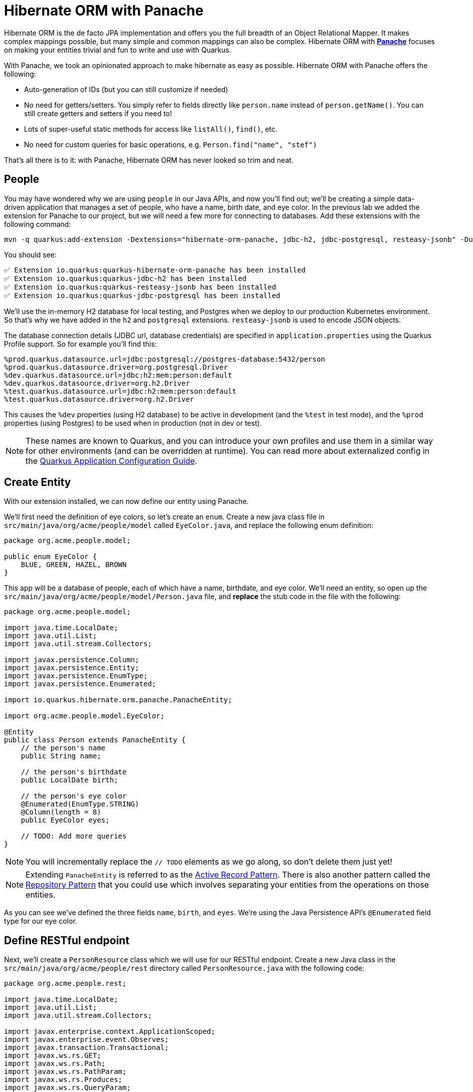 = Hibernate ORM with Panache
:experimental:
:imagesdir: images

Hibernate ORM is the de facto JPA implementation and offers you the full breadth of an Object Relational Mapper. It makes complex mappings possible, but many simple and common mappings can also be complex. Hibernate ORM with https://quarkus.io/guides/hibernate-orm-panache[*Panache*^] focuses on making your entities trivial and fun to write and use with Quarkus.

With Panache, we took an opinionated approach to make hibernate as easy as possible. Hibernate ORM with Panache offers the following:

* Auto-generation of IDs (but you can still customize if needed)
* No need for getters/setters. You simply refer to fields directly like `person.name` instead of `person.getName()`. You can still create getters and setters if you need to!
* Lots of super-useful static methods for access like `listAll()`, `find()`, etc.
* No need for custom queries for basic operations, e.g. `Person.find("name", "stef")`

That’s all there is to it: with Panache, Hibernate ORM has never looked so trim and neat.

== People

You may have wondered why we are using `people` in our Java APIs, and now you'll find out; we'll be creating a simple data-driven application that manages a set of people, who have a name, birth date, and eye color. In the previous lab we added the extension for Panache to our project, but we will need a few more for connecting to databases. Add these extensions with the following command:

[source,sh,role="copypaste"]
----
mvn -q quarkus:add-extension -Dextensions="hibernate-orm-panache, jdbc-h2, jdbc-postgresql, resteasy-jsonb" -Duser.home=/home/jboss -f $CHE_PROJECTS_ROOT/quarkus-workshop-m1m2-labs
----

You should see:

[source,console]
----
✅ Extension io.quarkus:quarkus-hibernate-orm-panache has been installed
✅ Extension io.quarkus:quarkus-jdbc-h2 has been installed
✅ Extension io.quarkus:quarkus-resteasy-jsonb has been installed
✅ Extension io.quarkus:quarkus-jdbc-postgresql has been installed
----

We'll use the in-memory H2 database for local testing, and Postgres when we deploy to our production Kubernetes environment. So that's why we have added in the `h2` and `postgresql` extensions. `resteasy-jsonb` is used to encode JSON objects.

The database connection details (JDBC url, database credentials) are specified in `application.properties` using the Quarkus Profile support. So for example you'll find this:

[source,none]
----
%prod.quarkus.datasource.url=jdbc:postgresql://postgres-database:5432/person
%prod.quarkus.datasource.driver=org.postgresql.Driver
%dev.quarkus.datasource.url=jdbc:h2:mem:person:default
%dev.quarkus.datasource.driver=org.h2.Driver
%test.quarkus.datasource.url=jdbc:h2:mem:person:default
%test.quarkus.datasource.driver=org.h2.Driver
----

This causes the `%dev` properties (using H2 database) to be active in development (and the `%test` in test mode), and the `%prod` properties (using Postgres) to be used when in production (not in dev or test).

[NOTE]
====
These names are known to Quarkus, and you can introduce your own profiles and use them in a similar way for other environments (and can be overridden at runtime). You can read more about externalized config in the https://quarkus.io/guides/application-configuration-guide[Quarkus Application Configuration Guide^].
====

== Create Entity

With our extension installed, we can now define our entity using Panache.

We'll first need the definition of eye colors, so let's create an `enum`. Create a new java class file in `src/main/java/org/acme/people/model` called `EyeColor.java`, and replace the following enum definition:

[source,java,role="copypaste"]
----
package org.acme.people.model;

public enum EyeColor {
    BLUE, GREEN, HAZEL, BROWN
}
----

This app will be a database of people, each of which have a name, birthdate, and eye color. We'll need an entity, so open up the `src/main/java/org/acme/people/model/Person.java` file, and **replace** the stub code in the file with the following:

[source,java,role="copypaste"]
----
package org.acme.people.model;

import java.time.LocalDate;
import java.util.List;
import java.util.stream.Collectors;

import javax.persistence.Column;
import javax.persistence.Entity;
import javax.persistence.EnumType;
import javax.persistence.Enumerated;

import io.quarkus.hibernate.orm.panache.PanacheEntity;

import org.acme.people.model.EyeColor;

@Entity
public class Person extends PanacheEntity {
    // the person's name
    public String name;

    // the person's birthdate
    public LocalDate birth;

    // the person's eye color
    @Enumerated(EnumType.STRING)
    @Column(length = 8)
    public EyeColor eyes;

    // TODO: Add more queries
}
----

[NOTE]
====
You will incrementally replace the `// TODO` elements as we go along, so don't delete them just yet!
====

[NOTE]
====
Extending `PanacheEntity` is referred to as the https://quarkus.io/guides/hibernate-orm-panache#solution-1-using-the-active-record-pattern[Active Record Pattern^]. There is also another pattern called the https://quarkus.io/guides/hibernate-orm-panache#solution-2-using-the-repository-pattern[Repository Pattern^] that you could use which involves separating your entities from the operations on those entities.
====

As you can see we've defined the three fields `name`, `birth`, and `eyes`. We're using the Java Persistence API's `@Enumerated` field type for our eye color.

== Define RESTful endpoint

Next, we'll create a `PersonResource` class which we will use for our RESTful endpoint. Create a new Java class in the `src/main/java/org/acme/people/rest` directory called `PersonResource.java` with the following code:

[source,java,role="copypaste"]
----
package org.acme.people.rest;

import java.time.LocalDate;
import java.util.List;
import java.util.stream.Collectors;

import javax.enterprise.context.ApplicationScoped;
import javax.enterprise.event.Observes;
import javax.transaction.Transactional;
import javax.ws.rs.GET;
import javax.ws.rs.Path;
import javax.ws.rs.PathParam;
import javax.ws.rs.Produces;
import javax.ws.rs.QueryParam;
import javax.ws.rs.core.MediaType;

import org.acme.people.model.DataTable;
import org.acme.people.model.EyeColor;
import org.acme.people.model.Person;
import org.acme.people.utils.CuteNameGenerator;

import io.quarkus.panache.common.Parameters;
import io.quarkus.runtime.StartupEvent;
import io.quarkus.hibernate.orm.panache.PanacheQuery;

@Path("/person")
@ApplicationScoped
public class PersonResource {

    @GET
    @Produces(MediaType.APPLICATION_JSON)
    public List<Person> getAll() {
        return Person.listAll();
    }

    // TODO: add basic queries

    // TODO: add datatable query

    // TODO: Add lifecycle hook

}
----

[NOTE]
====
You may see lots of warnings about unused imports. Ignore them, we'll use them later!
====

As you can see we've implemented our first Panache-based query, the `getAll` method, which will return our list of people as a JSON object when we access the `GET /person` endpoint. This is defined using standard JAX-RS `@Path` and `@GET` and `@Produces` annotations.

== Add sample data

Let's add some sample data to the database so we can test things out. Create a new file `src/main/resources/import.sql` and add some SQL statements to the file to run on startup:

Add these lines to `import.sql` file you just created:

[source,sql,role="copypaste"]
----
INSERT INTO person(id, name, birth, eyes) VALUES (nextval('hibernate_sequence'), 'Farid Ulyanov', to_date('1974-08-15', 'YYYY-MM-dd'), 'BLUE');
INSERT INTO person(id, name, birth, eyes) VALUES (nextval('hibernate_sequence'), 'Salvador L. Witcher', to_date('1984-05-24', 'YYYY-MM-dd'), 'BROWN');
INSERT INTO person(id, name, birth, eyes) VALUES (nextval('hibernate_sequence'), 'Kim Hu', to_date('1999-04-25', 'YYYY-MM-dd'), 'HAZEL');
----

These statements will add some fake people to our database on startup.

== Test the app

With the app running, let's try out our first RESTful endpoint to retrieve all the sample users. Open up a separate Terminal and issue the following command:

[source,sh,role="copypaste"]
----
curl -s http://localhost:8080/person | jq
----

We call the endpoint with `curl` then send the output through `jq` to make the output prettier. You should see:

[source,json]
----
[
  {
    "id": 1,
    "birth": "1974-08-15",
    "eyes": "BLUE",
    "name": "Farid Ulyanov"
  },
  {
    "id": 2,
    "birth": "1984-05-24",
    "eyes": "BROWN",
    "name": "Salvador L. Witcher"
  },
  {
    "id": 3,
    "birth": "1999-04-25",
    "eyes": "HAZEL",
    "name": "Kim Hu"
  }
]
----

It's working! Note that the `id` field was added to our entity, but never appear in our query APIs and can be safely ignored most of the time.

[NOTE]
====
Advanced use cases may require a custom ID strategy, which can by done by extending `PanacheEntityBase` instead of `PanacheEntity`, and declaring a public `id` field with the necessary policy. For example (do not copy this code into your app):

[source,java]
----
@Id
@SequenceGenerator(
          name = "personSequence",
          sequenceName = "person_id_seq",
          allocationSize = 1,
          initialValue = 4)
@GeneratedValue(strategy = GenerationType.SEQUENCE, generator = "personSequence")
public Integer id;
----
====

== Add Basic Queries

Let’s modify the application and add some queries. Much like traditional object-oriented programming, Panache and Quarkus recommend you place your custom entity queries as close to the entity definition as possible, in this case in the entity definition itself. Open the `Person` entity class (it's in the `org.acme.person.model` package), and add the following code under the `// TODO: Add more queries` comment:

[source,java,role="copypaste"]
----
    public static List<Person> findByColor(EyeColor color) {
        return list("eyes", color);
    }

    public static List<Person> getBeforeYear(int year) {
        return Person.<Person>streamAll()
        .filter(p -> p.birth.getYear() <= year)
        .collect(Collectors.toList());
    }
----

These two queries will find a list of people in our database based on eye color, or birth year. Note the `getBeforeYear` is implemented using the Java Streams API.

[NOTE]
====
All list methods in Panache-based entities (those that extend from `PanacheEntity`) have equivalent stream versions. So `list` has a `stream` variant, `listAll`-->`streamAll` and so on.
====

With our custom entity queries implemented in our `Person` entity class, let's add RESTful endpoints to `PersonResource` to access them.

Open the `PersonResource` class and add two news endpoint under the `//TODO: add basic queries` comment:

[source,java,role="copypaste"]
----
    @GET
    @Path("/eyes/{color}")
    @Produces(MediaType.APPLICATION_JSON)
    public List<Person> findByColor(@PathParam(value = "color") EyeColor color) {
        return Person.findByColor(color);
    }

    @GET
    @Path("/birth/before/{year}")
    @Produces(MediaType.APPLICATION_JSON)
    public List<Person> getBeforeYear(@PathParam(value = "year") int year) {
        return Person.getBeforeYear(year);
    }
----

== Inspect the results

Check that it works as expected by testing the new endpoints. Let's find all the people with `BLUE` eyes. Execute in your Terminal:

[source,sh,role="copypaste"]
----
curl -s http://localhost:8080/person/eyes/BLUE | jq
----

You should only see **one** person with BLUE eyes:

[source,json]
----
[
  {
    "id": 1,
    "birth": "1974-08-15",
    "eyes": "BLUE",
    "name": "Farid Ulyanov"
  }
]
----

And let's find people born in 1990 or earlier:

[source,sh,role="copypaste"]
----
curl -s http://localhost:8080/person/birth/before/1990 | jq
----

You should see **two** people born in 1990 or earlier:

[source,json]
----
[
  {
    "id": 1,
    "birth": "1974-08-15",
    "eyes": "BLUE",
    "name": "Farid Ulyanov"
  },
  {
    "id": 2,
    "birth": "1984-05-24",
    "eyes": "BROWN",
    "name": "Salvador L. Witcher"
  }
]
----

The `Person` entity's superclass comes with lots of super useful static methods and you can add your own in your entity class. Users can just start using your entity `Person` by typing `Person`, and getting completion for all the operations in a single place.

== Add Paging and Filtering

In the previous step you added a few more custom queries to your entity and the associated RESTful endpoints. In this step we'll build a slightly more complex query including filtering, searching and paging capabilities.

=== Showing data in tables

Earlier we used `curl` to access our data, which is very useful for testing, but for real applications you will usually surface the data in other ways, like on web pages using tables, with options for searching, sorting, filtering, paging, etc. Quarkus and Panache make this easy to adapt your application for any display library or framework.

Let's use a popular jQuery-based plugin called https://www.datatables.net[DataTables^]. It features a *server-side* processing mode where it depends on the server (in this case our Quarkus app) to do searching, filtering, sorting, and paging. This is useful for very large datasets, on the order of hundreds of thousands of records or more. Transmitting the entire data set to the client browser is inefficient at best, and will crash browsers, increase networking usage, and frustrate users at worst. So let's just return the exact data needed to be shown.

=== Add Datatables endpoint

https://www.datatables.net/manual/server-side[DataTables documentation^] shows that its frontend will call an endpoint on the backend to retrieve some amount of data. It will pass several query parameters to tell the server what to sort, filter, search, and which data to return based on the page size and current page the user is viewing. For this example, we'll only support a subset:

* `start` - The index of the first element needed
* `length` - Total number records to return (or less, if there are less records that meet criteria)
* `search[value]` - The value of the search box
* `draw` - DataTables does asnychronous processing, so this value is sent with each request, expecting it to be returned as-is, so DataTables can piece things back together on the frontend if a user clicks things quickly.

Open the `PersonResource` resource class and add the following code below the `// TODO: add datatable query` comment:

[source,java,role="copypaste"]
----
    @GET
    @Path("/datatable")
    @Produces(MediaType.APPLICATION_JSON)
    public DataTable datatable(
        @QueryParam(value = "draw") int draw,
        @QueryParam(value = "start") int start,
        @QueryParam(value = "length") int length,
        @QueryParam(value = "search[value]") String searchVal

        ) {
            // TODO: Begin result

            // TODO: Filter based on search

            // TODO: Page and return

    }
----

[NOTE]
====
You will see syntax errors highlighted in the editor when you paste the code. We'll fix those in the next step!
====

Here we are using JAX-RS `@QueryParam` values to specify the incoming parameters and be able to use them when the frontend calls the `GET /person/datatable` endpoint.

We'll fill in the `TODO` comments to build this method.

=== Implement `/datatable` endpoint

DataTables requires a specific JSON payload to be returned from this, and we've pre-created a POJO `DataTable` class representing this structure in `src/main/java/org/acme/people/model/DataTable.java`. This simple structure includes these fields:

* `draw` - The async processing record id
* `recordsTotal` - Total records in database
* `recordsFiltered` - Total records that match filtering criteria
* `data` - The actual array of records
* `error` - Error string, if any

So, in our `PersonResource` endpoint, we'll start with an empty `result` object using the pre-created `DataTable` model. Add this code below the `// TODO: Begin Result` comment:

[source,java,role="copypaste"]
----
            DataTable result = new DataTable();
            result.setDraw(draw); // <1>
----
<1> We initialize the `DataTable` return object with the value passed in, to ensure DataTables redraws in the correct order in case of async returns.

=== Implement search logic

Next, if the request includes a search parameter, let's take care of that by including a search query, otherwise just collect all records. Add this code below the `// TODO: Filter based on search` marker:

[source,java,role="copypaste"]
----
            PanacheQuery<Person> filteredPeople;

            if (searchVal != null && !searchVal.isEmpty()) { // <1>
                filteredPeople = Person.<Person>find("name like :search",
                    Parameters.with("search", "%" + searchVal + "%"));
            } else {
                filteredPeople = Person.findAll();
            }
----
<1> If a search value was passed in, use it to search using the Panache `find` method. Otherwise, use `findAll` to skip filtering.

=== Implement paging logic

And finally, we use the built-in Panache `page` operator to seek to the correct page of records and stream the number of entries desired, set the values into the `result` and return it. Add this code below the `// TODO: Page and return` marker:

[source,java,role="copypaste"]
----
            int page_number = start / length;
            filteredPeople.page(page_number, length);

            result.setRecordsFiltered(filteredPeople.count());
            result.setData(filteredPeople.list());
            result.setRecordsTotal(Person.count());

            return result;
----

=== Test the result

Let's test out our new endpoint using `curl` to search for names with `yan` in their name. Execute this in the Terminal:

[source,sh,role="copypaste"]
----
curl -s "http://localhost:8080/person/datatable?draw=1&start=0&length=10&search\[value\]=yan" | jq
----

This should return a single entity (since in our 3-person sample data, only one has `yan` in their name), embedded in the return object that DataTable is expecting (with the `draw`, `recordsFiltered`, `recordsTotal` etc):

[source,json]
----
{
  "data": [
    {
      "id": 1,
      "birth": "1974-08-15",
      "eyes": "BLUE",
      "name": "Farid Ulyanov"
    }
  ],
  "draw": 1,
  "recordsFiltered": 1,
  "recordsTotal": 3
}
----

The `data`, `draw`, `recordsFiltered` and `recordsTotal` values are what the DataTables frontend will be expecting when it calls this endpoint.


=== Add lifecycle hook

You often need to execute custom actions when the application starts and clean up everything when the application stops. In this case we'll add an action that will pre-generate a lot of fake data.

Managed beans (like our `PersonResource`) can listen for lifecycle events by using the `@Observes` annotation on method signatures, which will be called when the associated event occurs.

Open the `PersonResource` resource class and add the following lifecycle listener at the `// TODO: Add lifecycle hook` marker:

[source,java,role="copypaste"]
----
    @Transactional
    void onStart(@Observes StartupEvent ev) {
        for (int i = 0; i < 1000; i++) {
            String name = CuteNameGenerator.generate();
            LocalDate birth = LocalDate.now().plusWeeks(Math.round(Math.floor(Math.random() * 40 * 52 * -1)));
            EyeColor color = EyeColor.values()[(int)(Math.floor(Math.random() * EyeColor.values().length))];
            Person p = new Person();
            p.birth = birth;
            p.eyes = color;
            p.name = name;
            Person.persist(p);
        }
    }
----

This code will insert 1,000 fake people with random birthdates in the last 40 years, eye colors, and names at startup. Note the use of the `@Transactional` annotation - this is required for methods that make changes to the underlying database (and automatically executes the method in a Transaction for you).

=== Access new data

Although our lifecycle code is listening for `StartupEvent`, and our application has already started, in `quarkus:dev` mode Quarkus will still fire this event once. So let's test it out and see if it picks up our new data. We'll search for a single letter `F` and limit the results to `2`:

[source,sh,role="copypaste"]
----
curl -s "http://localhost:8080/person/datatable?draw=1&start=0&length=2&search\[value\]=F" | jq
----

[NOTE]
====
Adding 1k entries will make startup time artificially high, around 1 second.
====

You should get up to 2 records returned (since we passed `length=2` in the query), but the total number available should show many more indicating our search found many more, and the total number of records should now be `1003` (the 1k we added plus the 3 original values):

[source, json]
----
{
  "data": [
    {
      "id": 1,
      "birth": "1974-08-15",
      "eyes": "BLUE",
      "name": "Farid Ulyanov"
    },
    {
      "id": 8,
      "birth": "2008-06-26",
      "eyes": "BROWN",
      "name": "Cyan Face"
    }
  ],
  "draw": 1,
  "recordsFiltered": 126, // <1>
  "recordsTotal": 1003
}
----
<1> Note the values for `recordsFiltered` (the number of records with the letter `F` in the name), and `recordsTotal`. The value you see for `recordsFiltered` may be different than the above value, since the number of records with an `F` in the name may vary since the data is random. But the `recordsTotal` shows our initial 3 values, plus the 1000 additional values we added in the lifecycle hook code.

== Deploy to OpenShift

Our production environment needs a "real" database so let’s add existing Azure Postgres database details like connection string, username and password details (JDBC url, database credentials) to application.properties file. So you’ll update below details now:

[source,none]
----
%prod.quarkus.datasource.url=jdbc:postgresql://postgres-database:5432/person
%prod.quarkus.datasource.driver=org.postgresql.Driver
%dev.quarkus.datasource.url=jdbc:h2:mem:person:default
%dev.quarkus.datasource.driver=org.h2.Driver
%test.quarkus.datasource.url=jdbc:h2:mem:person:default
%test.quarkus.datasource.driver=org.h2.Driver

quarkus.datasource.username=sa
quarkus.datasource.password=sa
----

Update the database connection string along with username and password with below details.

[source,shell,role="copypaste"]
----
%prod.quarkus.datasource.url=jdbc:postgresql://coolstore1.postgres.database.azure.com:5432/person
----

[source,shell,role="copypaste"]
----
quarkus.datasource.username=demouser@coolstore1
quarkus.datasource.password=demo@pass123
----

And label the items with proper icons:

[source,sh,role="copypaste"]
----
oc label dc/people app.kubernetes.io/part-of=people --overwrite
----

By this you will connect the database to our new project. 

== Rebuild and redeploy app

In previous steps we deployed our sample application as a native binary. Now let's switch to a JVM-based deployment from here on out.

Append the following variables in `src/main/resources/application.properties`:

[source,shell,role="copypaste"]
----
%prod.quarkus.container-image.build=true<1>
%prod.quarkus.openshift.labels.app.openshift.io/runtime=quarkus<2>
%prod.quarkus.s2i.base-jvm-image=registry.access.redhat.com/ubi8/openjdk-11<3>
----

<1> Instructs the extension to build a container image
<2> Adds a nice-looking icon to the app when viewing the OpenShift Developer Toplogy
<3> Build the application based on OpenJDK 11 image

Now let's deploy the application itself. Run the following command which will build and deploy using the OpenShift extension:

[source,sh,role="copypaste"]
----
oc delete bc/people && \
mvn clean package -DskipTests -Duser.home=/home/jboss -f $CHE_PROJECTS_ROOT/quarkus-workshop-m1m2-labs
----

The output should end with `BUILD SUCCESS`.

Finally, make sure it's actually done rolling out:

[source,sh,role="copypaste"]
----
oc rollout status -w dc/people
----

Wait for that command to report *replication controller _people-xx_ successfully rolled out* before continuing.

And let's do again to label the items with proper icons:

[source,sh,role="copypaste"]
----
oc label dc/people app.kubernetes.io/part-of=people --overwrite
----

Back on the {{ CONSOLE_URL }}/topology/ns/{{ USER_ID }}-codeready[Topology View^], make sure it's done deploying (dark blue circle):

[NOTE]
====
Remember in our `application.properties` we have pre-defined database connections for the `%prod` profile. When Quarkus runs in production, it will connect to the database you just deployed!
====

image::peopledc.png[project,600]

== Access deployed app

Now that we have our app running on OpenShift, let's see what we can do.

We can access using `curl` once again to find everyone born in or before the year 2000 (there will be many).

[source,sh,role="copypaste"]
----
curl -s $(oc get route people -o=go-template --template={% raw %}'{{ .spec.host }}'{% endraw %})/person/birth/before/2000 | jq
----

Now access the http://people-{{USER_ID}}-codeready.{{ROUTE_SUBDOMAIN}}/datatable.html[graphical person browser powered by the DataTables library^]. It should look like:

image::datatable.png[datatable,800]

Notice the total number of records reported at the bottom. Type in a single letter, e.g. `F` in the search box and see how responsive the app is. Type additional letters to narrow the search. Rather than having all records loaded in the browser, DataTable makes a call back to our `/person/datatable` REST endpoint to fetch only those records that should be shown, based on page size, current page you're looking at, and any search filters. With a page size of `10` each REST call will only return up to 10 records, no matter how many there are in the database.

Skip around a few pages, try some different searches, and notice that the data is only loaded when needed. The overall performance is very good even for low-bandwidth connections or huge data sets.

== Congratulations

In this exercise you got a glimpse of the power of Quarkus apps when dealing with large amounts of data. There is much more to Quarkus than fast startup times and low resource usage, so keep going!
